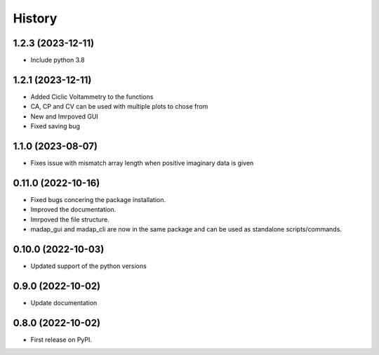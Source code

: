 =======
History
=======

1.2.3 (2023-12-11)
-------------------
* Include python 3.8

1.2.1 (2023-12-11)
-------------------
* Added Ciclic Voltammetry to the functions
* CA, CP and CV can be used with multiple plots to chose from
* New and Imrpoved GUI
* Fixed saving bug

1.1.0 (2023-08-07)
-------------------
* Fixes issue with mismatch array length when positive imaginary data is given

0.11.0 (2022-10-16)
-------------------

* Fixed bugs concering the package installation.
* Improved the documentation.
* Imrpoved the file structure.
* madap_gui and madap_cli are now in the same package and can be used as standalone scripts/commands.

0.10.0 (2022-10-03)
-------------------

* Updated support of the python versions

0.9.0 (2022-10-02)
------------------

* Update documentation

0.8.0 (2022-10-02)
------------------

* First release on PyPI.
